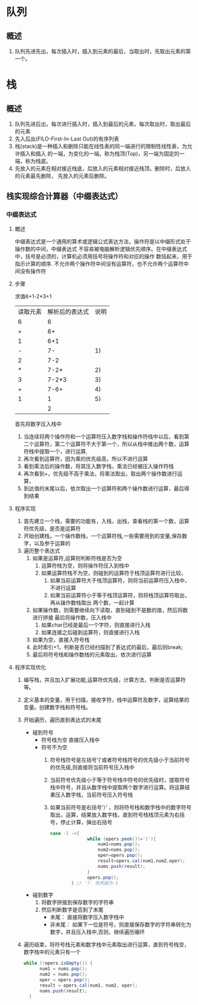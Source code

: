 * 队列
** 概述
1. 队列先进先出，每次插入时，插入到元素的最后，当取出时，先取出元素的第一个。
* 栈
** 概述
1. 队列先进后出，每次进行插入时，插入到最后的元素，每次取出时，取出最后的元素
2. 先入后出(FILO-First-In-Last Out)的有序列表
3. 栈(stack)是一种插入和删除只能在线性表的同一端进行的限制性线性表，为允许插入和插入
   的一端，为变化的一端，称为栈顶(Top)，另一端为固定的一端，称为栈底。
4. 先放入的元素在相对接近栈底，后放入的元素相对接近栈顶。删除时，后放入的元素最先删除，
   先放入的元素后删除。
** 栈实现综合计算器（中缀表达式）
*** 中缀表达式
**** 概述
中缀表达式是一个通用的算术或逻辑公式表达方法，操作符是以中缀形式处于操作数的中间，中缀表达式
不容易被电脑解析逻辑优先顺序。在中缀表达式中，括号是必须的，计算机必须用括号将操作符和对应的操作
数括起来，用于指示计算的顺序.
不允许两个操作符中间没有运算符，也不允许两个运算符中间没有操作符
**** 步骤
求值6+1-2*3+1
| 读取元素 | 解析后的表达式 | 说明 |
|        6 |              6 |      |
|        + |             6+ |      |
|        1 |            6+1 |      |
|        - |             7- |   1) |
|        2 |            7-2 |      |
|        * |           7-2* |   2) |
|        3 |          7-2*3 |   3) |
|        + |           7-6+ |   4) |
|        1 |              1 |   5) |
|          |              2 |      |
首先将数字压入栈中
1) 当连续将两个操作符和一个运算符压入数字栈和操作符栈中以后，看到第二个运算符，第二个运算符不大于第一个，所以从栈中推出两个数，运算符栈中提取一个，进行运算,
2) 再次看到运算符，因为乘的优先级高，所以不进行运算
3) 看到乘法后的操作数，将其压入数字栈，乘法已经被压入操作符栈
4) 再次看到+，优先级不高于乘法，将乘法取出，取出两个操作数进行运算，
5) 到达值的末尾以后，依次取出一个运算符和两个操作数进行运算，最后得到结果
**** 程序实现
1) 首先建立一个栈，需要的功能有，入栈，出栈，查看栈的第一个数，运算符优先级，是否是运算符
2) 开始创建栈，一个操作数栈，一个运算符栈,一些需要用到的变量,保存数字，以及参于运算的
3) 遍历整个表达式
   1. 如果是运算符,运算则判断符栈是否为空
      1. 运算符栈为空，则将操作符压入到栈中
      2. 如果运算符栈不为空，则碰到的运算符于栈顶运算符进行比较，
         1. 如果当前运算符大于栈顶运算符，则将当前运算符压入栈中，不进行运算
         2. 如果当前运算符小于等于栈顶运算符，则将栈顶运算符取出，再从操作数栈取出
            两个数，一起计算
   2. 如果操作数，则需要继续向下读取，直到碰到不是数的值，然后将数进行拼接
      最后将操作数，压入栈中
      1. 如果char已经是最后一个字符，则直接进行入栈
      2. 如果连接之后碰到运算符，则直接进行入栈
   3. 如果为空，直接入符号栈
   4. 此时索引+1，判断是否已经扫描到了表达式的最后，最后则break;
   5. 最后将符号栈和操作数栈的元素取出，依次进行运算
**** 程序实现优化
1. 编写栈，并且加入扩展功能,运算符优先级，计算方法，判断是否运算符等。
2. 定义基本的变量，用于扫描，接收字符，栈中运算符及数字，运算结果的变量。创建数字栈和符号栈。
3. 开始遍历，遍历直到表达式的末尾
   + 碰到符号
	 * 符号栈为空 直接压入栈中
	 * 符号不为空
	   1. 符号栈符号是左括号'('或者符号栈符号的优先级小于当前符号的优先级,则直接将当前符号压入栈中
	   2. 当前符号优先级小于等于符号栈中符号的优先级时，提取符号栈中符号，并且从数字栈中提取两个数字进行运算。将运算结果压入数字栈，当前符号压入符号栈
	   3. 如果当前符号是右括号‘）’ ，则将符号栈和数字栈中的数字符号取出，运算，结果放入数字栈，直到符号栈栈顶元素为右括号，停止计算，弹出右括号
		  #+begin_src java
			 case -1 ->{
                           while (opers.peek()!='('){
                               num1=nums.pop();
                               num2=nums.pop();
                               oper=opers.pop();
                               result=opers.cal(num1,num2,oper);
                               nums.push(result);
                           }
                           opers.pop();
                     } // ')' 优先级为-1
		  #+end_src
   + 碰到数字
	 1) 将数字拼接到保存数字的字符串
	 2) 然后判断数字是否到了末尾
		+ 末尾： 直接将数字压入数字栈中
		+ 非末尾： 如果下一位是符号，则直接保存数字的字符串转化为数字，并且压入栈中,否则，继续遍历循环
4. 遍历结束，将符号栈元素和数字栈中元素取出进行运算，直到符号栈空，数字栈中的元素只有一个
   #+begin_src java
	  while (!opers.isEmpty()) {
            num1 = nums.pop();
            num2 = nums.pop();
            oper = opers.pop();
            result = opers.cal(num1, num2, oper);
            nums.push(result);
        }
   #+end_src
